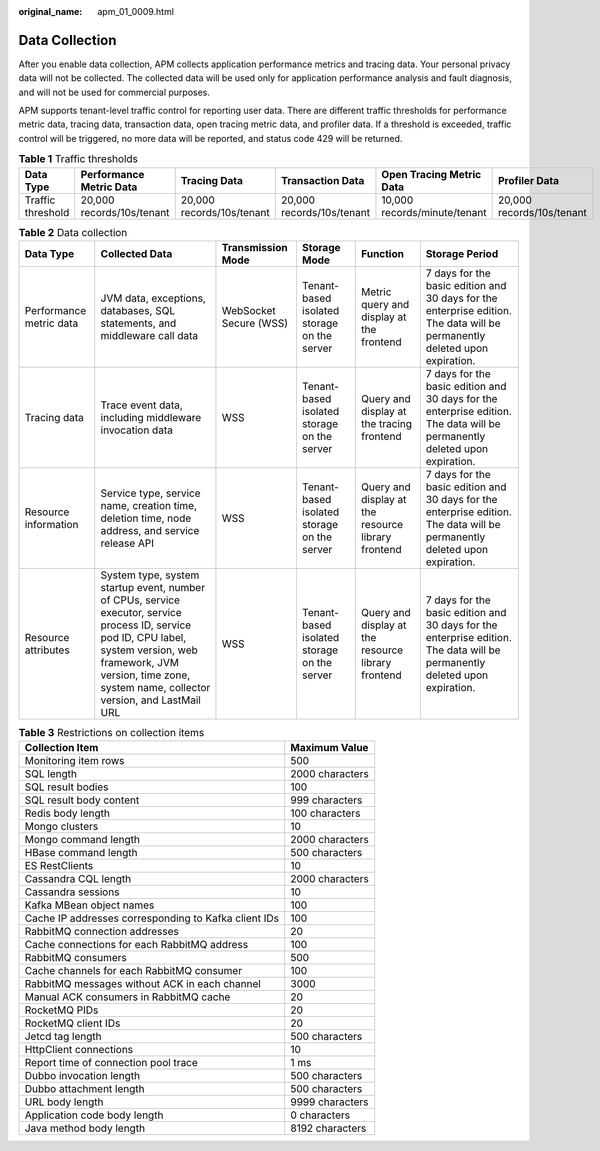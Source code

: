 :original_name: apm_01_0009.html

.. _apm_01_0009:

Data Collection
===============

After you enable data collection, APM collects application performance metrics and tracing data. Your personal privacy data will not be collected. The collected data will be used only for application performance analysis and fault diagnosis, and will not be used for commercial purposes.

APM supports tenant-level traffic control for reporting user data. There are different traffic thresholds for performance metric data, tracing data, transaction data, open tracing metric data, and profiler data. If a threshold is exceeded, traffic control will be triggered, no more data will be reported, and status code 429 will be returned.

.. table:: **Table 1** Traffic thresholds

   +-------------------+---------------------------+---------------------------+---------------------------+------------------------------+---------------------------+
   | Data Type         | Performance Metric Data   | Tracing Data              | Transaction Data          | Open Tracing Metric Data     | Profiler Data             |
   +===================+===========================+===========================+===========================+==============================+===========================+
   | Traffic threshold | 20,000 records/10s/tenant | 20,000 records/10s/tenant | 20,000 records/10s/tenant | 10,000 records/minute/tenant | 20,000 records/10s/tenant |
   +-------------------+---------------------------+---------------------------+---------------------------+------------------------------+---------------------------+

.. table:: **Table 2** Data collection

   +-------------------------+-----------------------------------------------------------------------------------------------------------------------------------------------------------------------------------------------------------------------------+------------------------+---------------------------------------------+----------------------------------------------------+----------------------------------------------------------------------------------------------------------------------------+
   | Data Type               | Collected Data                                                                                                                                                                                                              | Transmission Mode      | Storage Mode                                | Function                                           | Storage Period                                                                                                             |
   +=========================+=============================================================================================================================================================================================================================+========================+=============================================+====================================================+============================================================================================================================+
   | Performance metric data | JVM data, exceptions, databases, SQL statements, and middleware call data                                                                                                                                                   | WebSocket Secure (WSS) | Tenant-based isolated storage on the server | Metric query and display at the frontend           | 7 days for the basic edition and 30 days for the enterprise edition. The data will be permanently deleted upon expiration. |
   +-------------------------+-----------------------------------------------------------------------------------------------------------------------------------------------------------------------------------------------------------------------------+------------------------+---------------------------------------------+----------------------------------------------------+----------------------------------------------------------------------------------------------------------------------------+
   | Tracing data            | Trace event data, including middleware invocation data                                                                                                                                                                      | WSS                    | Tenant-based isolated storage on the server | Query and display at the tracing frontend          | 7 days for the basic edition and 30 days for the enterprise edition. The data will be permanently deleted upon expiration. |
   +-------------------------+-----------------------------------------------------------------------------------------------------------------------------------------------------------------------------------------------------------------------------+------------------------+---------------------------------------------+----------------------------------------------------+----------------------------------------------------------------------------------------------------------------------------+
   | Resource information    | Service type, service name, creation time, deletion time, node address, and service release API                                                                                                                             | WSS                    | Tenant-based isolated storage on the server | Query and display at the resource library frontend | 7 days for the basic edition and 30 days for the enterprise edition. The data will be permanently deleted upon expiration. |
   +-------------------------+-----------------------------------------------------------------------------------------------------------------------------------------------------------------------------------------------------------------------------+------------------------+---------------------------------------------+----------------------------------------------------+----------------------------------------------------------------------------------------------------------------------------+
   | Resource attributes     | System type, system startup event, number of CPUs, service executor, service process ID, service pod ID, CPU label, system version, web framework, JVM version, time zone, system name, collector version, and LastMail URL | WSS                    | Tenant-based isolated storage on the server | Query and display at the resource library frontend | 7 days for the basic edition and 30 days for the enterprise edition. The data will be permanently deleted upon expiration. |
   +-------------------------+-----------------------------------------------------------------------------------------------------------------------------------------------------------------------------------------------------------------------------+------------------------+---------------------------------------------+----------------------------------------------------+----------------------------------------------------------------------------------------------------------------------------+

.. table:: **Table 3** Restrictions on collection items

   ==================================================== ===============
   Collection Item                                      Maximum Value
   ==================================================== ===============
   Monitoring item rows                                 500
   SQL length                                           2000 characters
   SQL result bodies                                    100
   SQL result body content                              999 characters
   Redis body length                                    100 characters
   Mongo clusters                                       10
   Mongo command length                                 2000 characters
   HBase command length                                 500 characters
   ES RestClients                                       10
   Cassandra CQL length                                 2000 characters
   Cassandra sessions                                   10
   Kafka MBean object names                             100
   Cache IP addresses corresponding to Kafka client IDs 100
   RabbitMQ connection addresses                        20
   Cache connections for each RabbitMQ address          100
   RabbitMQ consumers                                   500
   Cache channels for each RabbitMQ consumer            100
   RabbitMQ messages without ACK in each channel        3000
   Manual ACK consumers in RabbitMQ cache               20
   RocketMQ PIDs                                        20
   RocketMQ client IDs                                  20
   Jetcd tag length                                     500 characters
   HttpClient connections                               10
   Report time of connection pool trace                 1 ms
   Dubbo invocation length                              500 characters
   Dubbo attachment length                              500 characters
   URL body length                                      9999 characters
   Application code body length                         0 characters
   Java method body length                              8192 characters
   ==================================================== ===============
